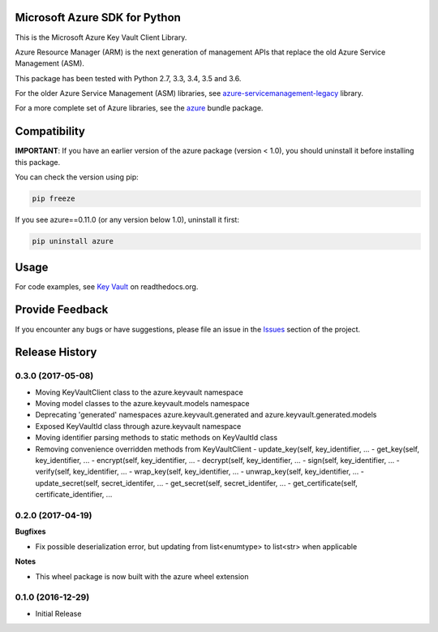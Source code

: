Microsoft Azure SDK for Python
==============================

This is the Microsoft Azure Key Vault Client Library.

Azure Resource Manager (ARM) is the next generation of management APIs that
replace the old Azure Service Management (ASM).

This package has been tested with Python 2.7, 3.3, 3.4, 3.5 and 3.6.

For the older Azure Service Management (ASM) libraries, see
`azure-servicemanagement-legacy <https://pypi.python.org/pypi/azure-servicemanagement-legacy>`__ library.

For a more complete set of Azure libraries, see the `azure <https://pypi.python.org/pypi/azure>`__ bundle package.


Compatibility
=============

**IMPORTANT**: If you have an earlier version of the azure package
(version < 1.0), you should uninstall it before installing this package.

You can check the version using pip:

.. code:: shell

    pip freeze

If you see azure==0.11.0 (or any version below 1.0), uninstall it first:

.. code:: shell

    pip uninstall azure


Usage
=====

For code examples, see `Key Vault
<https://azure-sdk-for-python.readthedocs.org/en/latest/sample_azure-keyvault.html>`__
on readthedocs.org.


Provide Feedback
================

If you encounter any bugs or have suggestions, please file an issue in the
`Issues <https://github.com/Azure/azure-sdk-for-python/issues>`__
section of the project.


.. :changelog:

Release History
===============

0.3.0 (2017-05-08)
++++++++++++++++++

* Moving KeyVaultClient class to the azure.keyvault namespace
* Moving model classes to the azure.keyvault.models namespace
* Deprecating 'generated' namespaces azure.keyvault.generated and azure.keyvault.generated.models
* Exposed KeyVaultId class through azure.keyvault namespace
* Moving identifier parsing methods to static methods on KeyVaultId class
* Removing convenience overridden methods from KeyVaultClient
  - update_key(self, key_identifier, ...
  - get_key(self, key_identifier, ...
  - encrypt(self, key_identifier, ...
  - decrypt(self, key_identifier, ...
  - sign(self, key_identifier, ...
  - verify(self, key_identifier, ...
  - wrap_key(self, key_identifier, ...
  - unwrap_key(self, key_identifier, ...
  - update_secret(self, secret_identifer, ...
  - get_secret(self, secret_identifer, ...
  - get_certificate(self, certificate_identifier, ...

0.2.0 (2017-04-19)
++++++++++++++++++

**Bugfixes**

- Fix possible deserialization error, but updating from list<enumtype> to list<str> when applicable

**Notes**

- This wheel package is now built with the azure wheel extension

0.1.0 (2016-12-29)
++++++++++++++++++

* Initial Release


